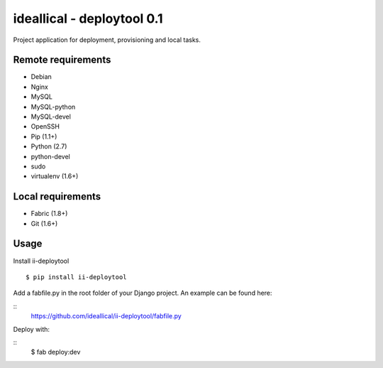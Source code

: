 ===========================
ideallical - deploytool 0.1
===========================

Project application for deployment, provisioning and local tasks.


Remote requirements
===================

* Debian
* Nginx
* MySQL
* MySQL-python
* MySQL-devel
* OpenSSH
* Pip (1.1+)
* Python (2.7)
* python-devel
* sudo
* virtualenv (1.6+)


Local requirements
==================

* Fabric (1.8+)
* Git (1.6+)


Usage
=====

Install ii-deploytool

::

    $ pip install ii-deploytool


Add a fabfile.py in the root folder of your Django project. An example can be found here:

::
    https://github.com/ideallical/ii-deploytool/fabfile.py

Deploy with:

::
    $ fab deploy:dev




